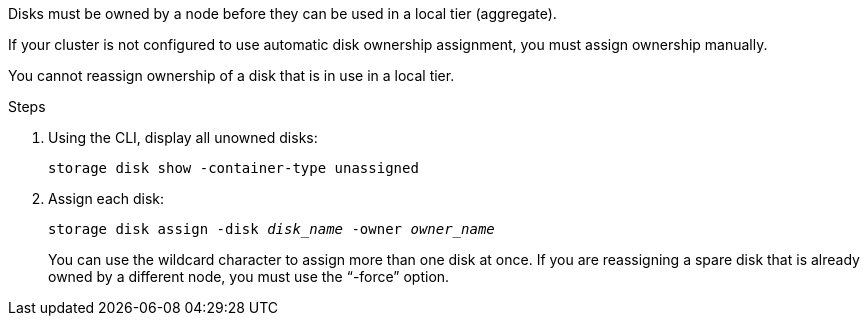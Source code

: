 [.lead]
Disks must be owned by a node before they can be used in a local tier (aggregate).

If your cluster is not configured to use automatic disk ownership assignment, you must assign ownership manually.

You cannot reassign ownership of a disk that is in use in a local tier.

.Steps

. Using the CLI, display all unowned disks:
+
`storage disk show -container-type unassigned`
. Assign each disk:
+
`storage disk assign -disk _disk_name_ -owner _owner_name_`
+
You can use the wildcard character to assign more than one disk at once. If you are reassigning a spare disk that is already owned by a different node, you must use the "`-force`" option.


// BURT 1485072, 08-30-2022
